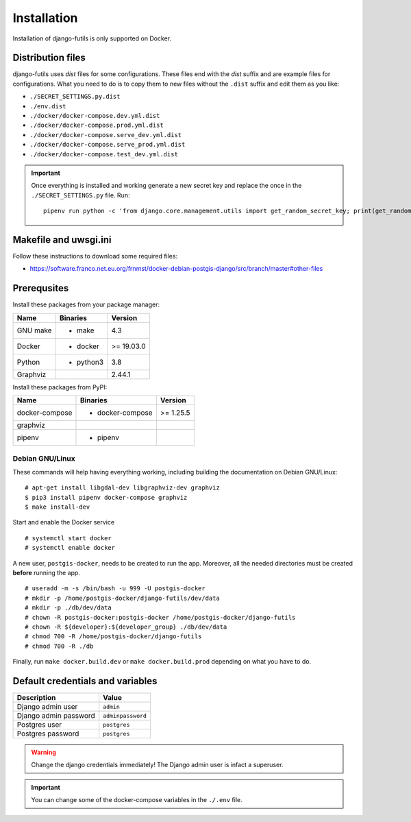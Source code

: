 Installation
============

Installation of django-futils is only supported on Docker.

Distribution files
------------------

django-futils uses `dist` files for some configurations. These files end
with the `dist` suffix and are example files for configurations. What
you need to do is to copy them to new files without the ``.dist`` suffix and edit
them as you like:

- ``./SECRET_SETTINGS.py.dist``
- ``./env.dist``
- ``./docker/docker-compose.dev.yml.dist``
- ``./docker/docker-compose.prod.yml.dist``
- ``./docker/docker-compose.serve_dev.yml.dist``
- ``./docker/docker-compose.serve_prod.yml.dist``
- ``./docker/docker-compose.test_dev.yml.dist``

.. important:: Once everything is installed and working generate a new secret key and replace the once in the ``./SECRET_SETTINGS.py`` file. Run:


  ::


      pipenv run python -c 'from django.core.management.utils import get_random_secret_key; print(get_random_secret_key())'



Makefile and uwsgi.ini
----------------------

Follow these instructions to download some required files:

-  https://software.franco.net.eu.org/frnmst/docker-debian-postgis-django/src/branch/master#other-files

Prerequsites
------------

Install these packages from your package manager:

+----------------------+---------------------+------------------+
| Name                 | Binaries            | Version          |
+======================+=====================+==================+
| GNU make             | - make              | 4.3              |
+----------------------+---------------------+------------------+
| Docker               | - docker            | >= 19.03.0       |
+----------------------+---------------------+------------------+
| Python               | - python3           | 3.8              |
+----------------------+---------------------+------------------+
| Graphviz             |                     | 2.44.1           |
+----------------------+---------------------+------------------+

Install these packages from PyPI:

+----------------------+---------------------+------------------+
| Name                 | Binaries            | Version          |
+======================+=====================+==================+
| docker-compose       | - docker-compose    | >= 1.25.5        |
+----------------------+---------------------+------------------+
| graphviz             |                     |                  |
+----------------------+---------------------+------------------+
| pipenv               | - pipenv            |                  |
+----------------------+---------------------+------------------+

Debian GNU/Linux
````````````````

These commands will help having everything working, including
building the documentation on Debian GNU/Linux:


::


    # apt-get install libgdal-dev libgraphviz-dev graphviz
    $ pip3 install pipenv docker-compose graphviz
    $ make install-dev


Start and enable the Docker service


::


    # systemctl start docker
    # systemctl enable docker


A new user, ``postgis-docker``, needs to be created to run the app.
Moreover, all the needed directories must be created **before** running the app.

::


    # useradd -m -s /bin/bash -u 999 -U postgis-docker
    # mkdir -p /home/postgis-docker/django-futils/dev/data
    # mkdir -p ./db/dev/data
    # chown -R postgis-docker:postgis-docker /home/postgis-docker/django-futils
    # chown -R ${developer}:${developer_group} ./db/dev/data
    # chmod 700 -R /home/postgis-docker/django-futils
    # chmod 700 -R ./db

Finally, run ``make docker.build.dev`` or ``make docker.build.prod`` depending on what you have to do.

Default credentials and variables
---------------------------------

+---------------------------+---------------------+
| Description               | Value               |
+===========================+=====================+
| Django admin user         | ``admin``           |
+---------------------------+---------------------+
| Django admin password     | ``adminpassword``   |
+---------------------------+---------------------+
| Postgres user             | ``postgres``        |
+---------------------------+---------------------+
| Postgres password         | ``postgres``        |
+---------------------------+---------------------+

.. warning:: Change the django credentials immediately! The Django admin user is infact a superuser.

.. important:: You can change some of the docker-compose variables in the ``./.env`` file.
